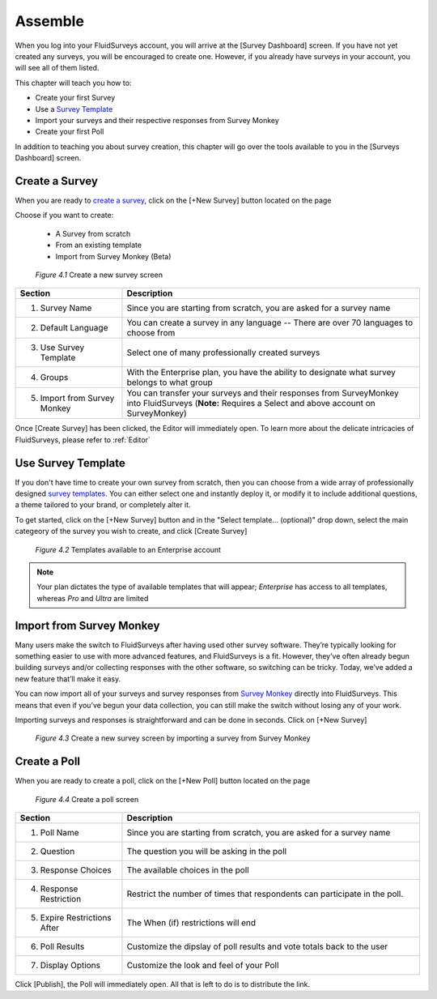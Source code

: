 .. _Assemble:

Assemble
========

When you log into your FluidSurveys account, you will arrive at the [Survey Dashboard] screen. If you have not yet created any surveys, you will be encouraged to create one. However, if you already have surveys in your account, you will see all of them listed.

This chapter will teach you how to:

* Create your first Survey
* Use a `Survey Template`_
* Import your surveys and their respective responses from Survey Monkey
* Create your first Poll

In addition to teaching you about survey creation, this chapter will go over the tools available to you in the [Surveys Dashboard] screen.

.. _`Survey Template`: http://fluidsurveys.com/survey-templates/

Create a Survey
---------------

When you are ready to `create a survey`_, click on the [+New Survey] button located on the page

Choose if you want to create:

	* A Survey from scratch
	* From an existing template
	* Import from Survey Monkey (Beta)

	.. figure:: ../../resources/assemble/create_new_survey.png
		:scale: 70%
		:alt: New Survey
		:align: center
		:class: screenshot

		*Figure 4.1* Create a new survey screen

.. list-table:: 
   :widths: 28 78
   :header-rows: 1

   * - Section
     - Description
   * - 1. Survey Name
     - Since you are starting from scratch, you are asked for a survey name
   * - 2. Default Language
     - You can create a survey in any language -- There are over 70 languages to choose from 
   * - 3. Use Survey Template
     - Select one of many professionally created surveys
   * - 4. Groups
     - With the Enterprise plan, you have the ability to designate what survey belongs to what group
   * - 5. Import from Survey Monkey
     - You can transfer your surveys and their responses from SurveyMonkey into FluidSurveys (**Note:** Requires a Select and above account on SurveyMonkey)
	
Once [Create Survey] has been clicked, the Editor will immediately open. To learn more about the delicate intricacies of FluidSurveys, please refer to :ref:`Editor`

.. _`create a survey`: http://fluidsurveys.com

Use Survey Template
-------------------

If you don't have time to create your own survey from scratch, then you can choose from a wide array of professionally designed `survey templates`_. You can either select one and instantly deploy it, or modify it to include additional questions, a theme tailored to your brand, or completely alter it.

To get started, click on the [+New Survey] button and in the "Select template... (optional)" drop down, select the main categeory of the survey you wish to create, and click [Create Survey]

	.. figure:: ../../resources/assemble/create_new_survey_template.png
		:scale: 70%
		:alt: Survey Template
		:align: center
		:class: screenshot

		*Figure 4.2* Templates available to an Enterprise account

.. note::
	
	Your plan dictates the type of available templates that will appear; *Enterprise* has access to all templates, whereas *Pro* and *Ultra* are limited

.. _`survey templates`: http://fluidsurveys.com/survey-templates/

Import from Survey Monkey
-------------------------

Many users make the switch to FluidSurveys after having used other survey software. They’re typically looking for something easier to use with more advanced features, and FluidSurveys is a fit. However, they’ve often already begun building surveys and/or collecting responses with the other software, so switching can be tricky. Today, we’ve added a new feature that’ll make it easy.

You can now import all of your surveys and survey responses from `Survey Monkey`_ directly into FluidSurveys. This means that even if you’ve begun your data collection, you can still make the switch without losing any of your work.

Importing surveys and responses is straightforward and can be done in seconds. Click on [+New Survey]

	.. figure:: ../../resources/assemble/sm_to_fs.png
		:scale: 70%
		:alt: Import from Survey Monkey
		:align: center
		:class: screenshot

		*Figure 4.3* Create a new survey screen by importing a survey from Survey Monkey

.. _`Survey Monkey`: http://fluidsurveys.com/alternative/survey-monkey

Create a Poll
-------------

When you are ready to create a poll, click on the [+New Poll] button located on the page

	.. figure:: ../../resources/assemble/create_new_poll.png
		:scale: 70%
		:alt: New Poll
		:align: center
		:class: screenshot

		*Figure 4.4* Create a poll screen

.. list-table:: 
   :widths: 28 78
   :header-rows: 1

   * - Section
     - Description
   * - 1. Poll Name
     - Since you are starting from scratch, you are asked for a survey name
   * - 2. Question
     - The question you will be asking in the poll
   * - 3. Response Choices
     - The available choices in the poll
   * - 4. Response Restriction
     - Restrict the number of times that respondents can participate in the poll.
   * - 5. Expire Restrictions After
     - The When (if) restrictions will end
   * - 6. Poll Results
     - Customize the dipslay of poll results and vote totals back to the user
   * - 7. Display Options
     - Customize the look and feel of your Poll

Click [Publish], the Poll will immediately open. All that is left to do is to distribute the link.
